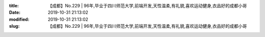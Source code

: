 
:title: 【成都】No.229 | 96年,毕业于四川师范大学,前端开发,天性温柔,有礼貌,喜欢运动健身,衣品好的成都小哥
:date: 2019-10-31 21:13:02
:modified: 2019-10-31 21:13:02
:slug: 【成都】No.229 | 96年,毕业于四川师范大学,前端开发,天性温柔,有礼貌,喜欢运动健身,衣品好的成都小哥


.. raw:: html
    :file: html/【成都】No.229 | 96年,毕业于四川师范大学,前端开发,天性温柔,有礼貌,喜欢运动健身,衣品好的成都小哥.html

